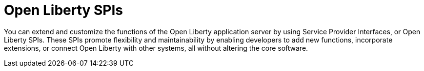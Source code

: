 :page-layout: general-reference
:page-type: general
:page-description: Open Liberty SPIs, or Service Provider Interfaces help you to extend and customize the behavior of the Open Liberty application server.
:page-categories: Open Liberty SPIs
:seo-title: Open Liberty SPIs documentation
:seo-description: Open Liberty SPIs, or Service Provider Interfaces help you to extend and customize the behavior of the Open Liberty application server.

= Open Liberty SPIs

You can extend and customize the functions of the Open Liberty application server by using Service Provider Interfaces, or Open Liberty SPIs. These SPIs promote flexibility and maintainability by enabling developers to add new functions, incorporate extensions, or connect Open Liberty with other systems, all without altering the core software.
